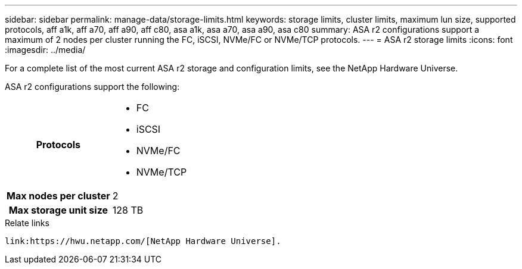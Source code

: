---
sidebar: sidebar
permalink: manage-data/storage-limits.html
keywords: storage limits, cluster limits, maximum lun size, supported protocols, aff a1k, aff a70, aff a90, aff c80, asa a1k, asa a70, asa a90, asa c80
summary: ASA r2 configurations support a maximum of 2 nodes per cluster running the FC, iSCSI, NVMe/FC or NVMe/TCP protocols. 
---
= ASA r2 storage limits
:icons: font
:imagesdir: ../media/

[.lead]
For a complete list of the most current ASA r2 storage and configuration limits, see the NetApp Hardware Universe.

ASA r2 configurations support the following:

[cols="1h, 1"]
|===

| Protocols
a| 
* FC
* iSCSI
* NVMe/FC
* NVMe/TCP


| Max nodes per cluster
| 2

| Max storage unit size
| 128 TB

// table end
|===

.Relate links
 link:https://hwu.netapp.com/[NetApp Hardware Universe].

// ONTAPDOC 1922, 2024 Sept 24